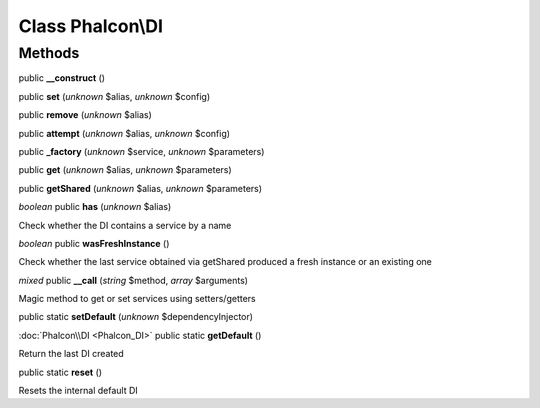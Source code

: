 Class **Phalcon\\DI**
=====================




Methods
---------

public **__construct** ()

public **set** (*unknown* $alias, *unknown* $config)

public **remove** (*unknown* $alias)

public **attempt** (*unknown* $alias, *unknown* $config)

public **_factory** (*unknown* $service, *unknown* $parameters)

public **get** (*unknown* $alias, *unknown* $parameters)

public **getShared** (*unknown* $alias, *unknown* $parameters)

*boolean* public **has** (*unknown* $alias)

Check whether the DI contains a service by a name



*boolean* public **wasFreshInstance** ()

Check whether the last service obtained via getShared produced a fresh instance or an existing one



*mixed* public **__call** (*string* $method, *array* $arguments)

Magic method to get or set services using setters/getters



public static **setDefault** (*unknown* $dependencyInjector)

:doc:`Phalcon\\DI <Phalcon_DI>` public static **getDefault** ()

Return the last DI created



public static **reset** ()

Resets the internal default DI



